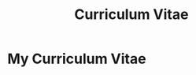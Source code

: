 #+Title: Curriculum Vitae

* My Curriculum Vitae
#+BEGIN_EXPORT html
<div id = "CV" style="height: 80%"></div>
<script>
  if(PDFObject.supportsPDFs){
  PDFObject.embed("docs/resume.pdf", "#CV", {height: "100%"});
  } else {
  window.location.replace("docs/resume.pdf")
  }
</script>
#+END_EXPORT
